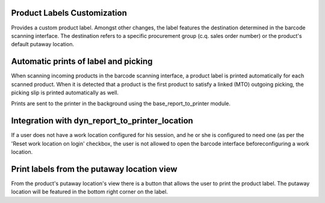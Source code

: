 Product Labels Customization
============================
Provides a custom product label. Amongst other changes, the label features
the destination determined in the barcode scanning interface. The destination
refers to a specific procurement group (c.q. sales order number) or the
product's default putaway location.

Automatic prints of label and picking
=====================================
When scanning incoming products in the barcode scanning interface, a product
label is printed automatically for each scanned product. When it is detected
that a product is the first product to satisfy a linked (MTO) outgoing
picking, the picking slip is printed automatically as well.

Prints are sent to the printer in the background using the
base_report_to_printer module.

Integration with dyn_report_to_printer_location
===============================================
If a user does not have a work location configured for his session, and he or
she is configured to need one (as per the 'Reset work location on login'
checkbox, the user is not allowed to open the barcode interface before\
configuring a work location.

Print labels from the putaway location view
===========================================
From the product's putaway location's view there is a button that allows the
user to print the product label. The putaway location will be featured in the
bottom right corner on the label.

